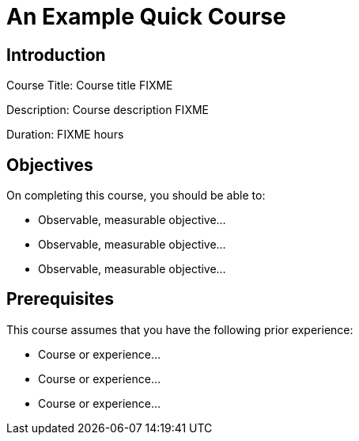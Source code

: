 = An Example Quick Course
:navtitle: Home

== Introduction

Course Title: Course title FIXME

Description:
Course description FIXME

Duration: FIXME hours

== Objectives

On completing this course, you should be able to:

* Observable, measurable objective...
* Observable, measurable objective...
* Observable, measurable objective...

== Prerequisites

This course assumes that you have the following prior experience:

* Course or experience...
* Course or experience...
* Course or experience...
